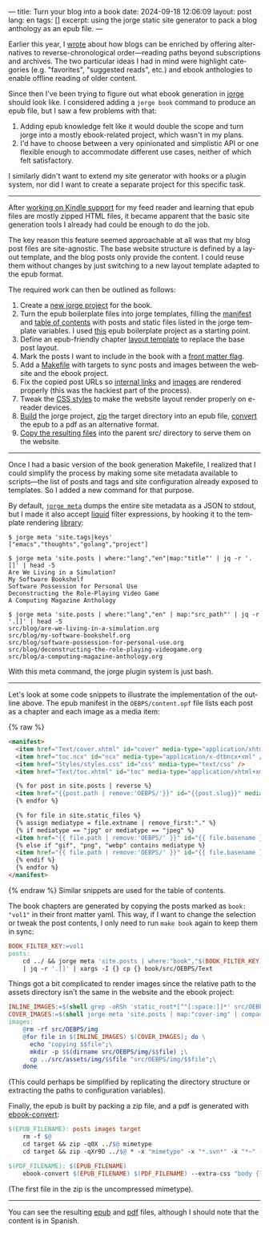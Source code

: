 ---
title: Turn your blog into a book
date: 2024-09-18 12:06:09
layout: post
lang: en
tags: []
excerpt: using the jorge static site generator to pack a blog anthology as an epub file.
---
#+OPTIONS: toc:nil num:nil
#+LANGUAGE: en

Earlier this year, I [[https://olano.dev/blog/web-anthologists/][wrote]] about how blogs can be enriched by offering alternatives to reverse-chronological order---reading paths beyond subscriptions and archives. The two particular ideas I had in mind were highlight categories (e.g. "favorites", "suggested reads", etc.) and ebook anthologies to enable offline reading of older content.

Since then I've been trying to figure out what ebook generation in [[https://jorge.olano.dev/][jorge]] should look like. I considered adding a ~jorge book~ command to produce an epub file, but I saw a few problems with that:

1. Adding epub knowledge felt like it would double the scope and turn jorge into a mostly ebook-related project, which wasn't in my plans.
2. I'd have to choose between a very opinionated and simplistic API or one flexible enough to accommodate different use cases, neither of which felt satisfactory.

I similarly didn't want to extend my site generator with hooks or a plugin system, nor did I want to create a separate project for this specific task.

------

After [[https://olano.dev/blog/from-rss-to-my-kindle/][working on Kindle support]] for my feed reader and learning that epub files are mostly zipped HTML files, it became apparent that the basic site generation tools I already had could be enough to do the job.

The key reason this feature seemed approachable at all was that my blog post files are site-agnostic. The base website structure is defined by a layout template, and the blog posts only provide the content. I could reuse them without changes by just switching to a new layout template adapted to the epub format.

The required work can then be outlined as follows:
  1. Create a [[https://github.com/facundoolano/olano.dev/tree/main/book][new jorge project]] for the book.
  2. Turn the epub boilerplate files into jorge templates, filling the [[https://github.com/facundoolano/olano.dev/blob/main/book/src/OEBPS/content.opf][manifest]] and [[https://github.com/facundoolano/olano.dev/blob/main/book/src/OEBPS/toc.ncx][table of contents]] with posts and static files listed in the jorge template variables. I used [[https://github.com/javierarce/epub-boilerplate/][this]] epub boilerplate project as a starting point.
  3. Define an epub-friendly chapter [[https://github.com/facundoolano/olano.dev/blob/main/book/layouts/post.html][layout template]] to replace the base post layout.
  4. Mark the posts I want to include in the book with a [[https://github.com/facundoolano/olano.dev/blob/36d55236be42f06dc3c56b37b88a032f4953b825/src/blog/maestros-de-la-fatalidad.org?plain=1#L10][front matter flag]].
  5. Add a [[https://github.com/facundoolano/olano.dev/blob/main/book/Makefile][Makefile]] with targets to sync posts and images between the website and the ebook project.
  6. Fix the copied post URLs so [[https://github.com/facundoolano/olano.dev/blob/36d55236be42f06dc3c56b37b88a032f4953b825/book/Makefile#L16][internal links]] and [[https://github.com/facundoolano/olano.dev/blob/36d55236be42f06dc3c56b37b88a032f4953b825/book/Makefile#L22-L31][images]] are rendered properly (this was the hackiest part of the process).
  7. Tweak the [[https://github.com/facundoolano/olano.dev/blob/main/book/src/OEBPS/Styles/styles.css][CSS styles]] to make the website layout render properly on e-reader devices.
  8. [[https://github.com/facundoolano/olano.dev/blob/36d55236be42f06dc3c56b37b88a032f4953b825/book/Makefile#L8-L9][Build]] the jorge project, [[https://github.com/facundoolano/olano.dev/blob/36d55236be42f06dc3c56b37b88a032f4953b825/book/Makefile#L36-L37][zip]] the target directory into an epub file, [[https://github.com/facundoolano/olano.dev/blob/36d55236be42f06dc3c56b37b88a032f4953b825/book/Makefile#L39-L40][convert]] the epub to a pdf as an alternative format.
  9. [[https://github.com/facundoolano/olano.dev/blob/36d55236be42f06dc3c56b37b88a032f4953b825/Makefile#L17-L18][Copy the resulting files]] into the parent src/ directory to serve them on the website.

------
Once I had a basic version of the book generation Makefile, I realized that I could simplify the process by making some site metadata available to scripts---the list of posts and tags and site configuration already exposed to templates. So I added a new command for that purpose.

By default, [[https://github.com/facundoolano/jorge/pull/49][~jorge meta~]] dumps the entire site metadata as a JSON to stdout, but I made it also accept [[https://shopify.github.io/liquid/][liquid]] filter expressions, by hooking it to the template rendering [[https://github.com/osteele/liquid/][library]]:

#+begin_src shell
$ jorge meta 'site.tags|keys'
["emacs","thoughts","golang","project"]
#+end_src
#+begin_src shell
$ jorge meta 'site.posts | where:"lang","en"|map:"title"' | jq -r '.[]' | head -5
Are We Living in a Simulation?
My Software Bookshelf
Software Possession for Personal Use
Deconstructing the Role-Playing Video Game
A Computing Magazine Anthology
#+end_src
#+begin_src shell
$ jorge meta 'site.posts | where:"lang","en" | map:"src_path"' | jq -r '.[]' | head -5
src/blog/are-we-living-in-a-simulation.org
src/blog/my-software-bookshelf.org
src/blog/software-possession-for-personal-use.org
src/blog/deconstructing-the-role-playing-videogame.org
src/blog/a-computing-magazine-anthology.org
#+end_src


With this meta command, the jorge plugin system is just bash.

------
Let's look at some code snippets to illustrate the implementation of the outline above. The epub manifest in the ~OEBPS/content.opf~ file lists each post as a chapter and each image as a media item:

{% raw %}
#+begin_src html
<manifest>
  <item href="Text/cover.xhtml" id="cover" media-type="application/xhtml+xml" />
  <item href="toc.ncx" id="ncx" media-type="application/x-dtbncx+xml" />
  <item href="Styles/styles.css" id="css" media-type="text/css" />
  <item href="Text/toc.xhtml" id="toc" media-type="application/xhtml+xml" />

  {% for post in site.posts | reverse %}
  <item href="{{post.path | remove:'OEBPS/'}}" id="{{post.slug}}" media-type="application/xhtml+xml" />
  {% endfor %}

  {% for file in site.static_files %}
  {% assign mediatype = file.extname | remove_first:"." %}
  {% if mediatype == "jpg" or mediatype == "jpeg" %}
  <item href="{{ file.path | remove:'OEBPS/' }}" id="{{ file.basename }}" media-type="image/jpeg" />
  {% else if "gif", "png", "webp" contains mediatype %}
  <item href="{{ file.path | remove:'OEBPS/' }}" id="{{ file.basename }}" media-type="image/{{ mediatype }}" />
  {% endif %}
  {% endfor %}
</manifest>
#+end_src
{% endraw %}
Similar snippets are used for the table of contents.

The book chapters are generated by copying the posts marked as ~book: "vol1"~ in their front matter yaml. This way, if I want to change the selection or tweak the post contents, I only need to run ~make book~ again to keep them in sync:

#+begin_src Makefile
BOOK_FILTER_KEY:=vol1
posts:
	cd ../ && jorge meta 'site.posts | where:"book","$(BOOK_FILTER_KEY)" | map:"src_path"' \
	| jq -r '.[]' | xargs -I {} cp {} book/src/OEBPS/Text
#+end_src

Things got a bit complicated to render images since the relative path to the assets directory isn't the same in the website and the ebook project:
#+begin_src Makefile
INLINE_IMAGES:=$(shell grep -oRSh 'static_root*[^"[:space:]]*' src/OEBPS/Text | sort | uniq | sed -E 's|static_root}}/img/||')
COVER_IMAGES:=$(shell jorge meta 'site.posts | map:"cover-img" | compact' | jq -r '.[]')
images:
	@rm -rf src/OEBPS/img
	@for file in $(INLINE_IMAGES) $(COVER_IMAGES); do \
	  echo "copying $$file";\
	  mkdir -p $$(dirname src/OEBPS/img/$$file) ;\
	  cp ../src/assets/img/$$file "src/OEBPS/img/$$file";\
	done
#+end_src

(This could perhaps be simplified by replicating the directory structure or extracting the paths to configuration variables).

Finally, the epub is built by packing a zip file, and a pdf is generated with [[https://manual.calibre-ebook.com/generated/en/ebook-convert.html][ebook-convert]]:

#+begin_src Makefile
$(EPUB_FILENAME): posts images target
	rm -f $@
	cd target && zip -q0X ../$@ mimetype
	cd target && zip -qXr9D ../$@ * -x "mimetype" -x "*.svn*" -x "*~" -x "*.hg*" -x "*.swp" -x "*.DS_Store" -v

$(PDF_FILENAME): $(EPUB_FILENAME)
	ebook-convert $(EPUB_FILENAME) $(PDF_FILENAME) --extra-css "body {line-height: 1.6;}"
#+end_src

(The first file in the zip is the uncompressed mimetype).

------
You can see the resulting [[https://olano.dev/book.epub][epub]] and [[https://olano.dev/book.pdf][pdf]] files, although I should note that the content is in Spanish.
